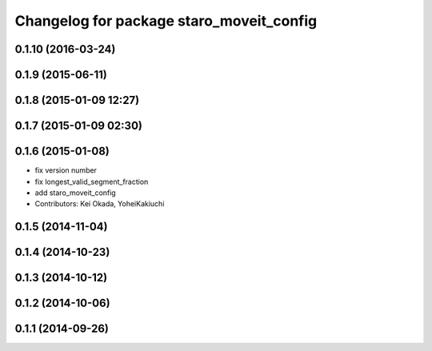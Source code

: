 ^^^^^^^^^^^^^^^^^^^^^^^^^^^^^^^^^^^^^^^^^
Changelog for package staro_moveit_config
^^^^^^^^^^^^^^^^^^^^^^^^^^^^^^^^^^^^^^^^^

0.1.10 (2016-03-24)
-------------------

0.1.9 (2015-06-11)
------------------

0.1.8 (2015-01-09 12:27)
------------------------

0.1.7 (2015-01-09 02:30)
------------------------

0.1.6 (2015-01-08)
------------------
* fix version number
* fix longest_valid_segment_fraction
* add staro_moveit_config
* Contributors: Kei Okada, YoheiKakiuchi

0.1.5 (2014-11-04)
------------------

0.1.4 (2014-10-23)
------------------

0.1.3 (2014-10-12)
------------------

0.1.2 (2014-10-06)
------------------

0.1.1 (2014-09-26)
------------------
